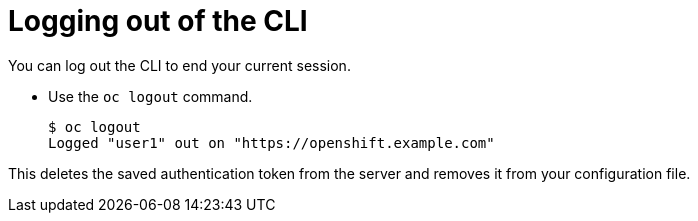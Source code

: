 // Module included in the following assemblies:
//
// * cli_reference/openshift_cli/getting-started.adoc

[id="cli-logging-out_{context}"]
= Logging out of the CLI

You can log out the CLI to end your current session.

* Use the `oc logout` command.
+
----
$ oc logout
Logged "user1" out on "https://openshift.example.com"
----

This deletes the saved authentication token from the server and removes it from
your configuration file.
